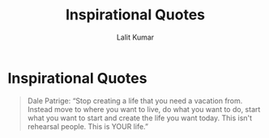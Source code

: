 #+TITLE: Inspirational Quotes
#+AUTHOR: Lalit Kumar
#+EMAIL: lalitkumar.meena.lk@gmail.com
#+OPTIONS: toc:nil

* Inspirational Quotes
#+begin_quote
Dale Patrige: “Stop creating a life that you need a vacation from. Instead move to where you want to live, do what you want to do, start what you want to
start and create the life you want today. This isn't rehearsal people. This is YOUR life.”
#+end_quote

